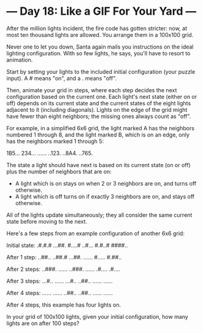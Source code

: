 * --- Day 18: Like a GIF For Your Yard ---

   After the million lights incident, the fire code has gotten stricter: now,
   at most ten thousand lights are allowed. You arrange them in a 100x100
   grid.

   Never one to let you down, Santa again mails you instructions on the ideal
   lighting configuration. With so few lights, he says, you'll have to resort
   to animation.

   Start by setting your lights to the included initial configuration (your
   puzzle input). A # means "on", and a . means "off".

   Then, animate your grid in steps, where each step decides the next
   configuration based on the current one. Each light's next state (either on
   or off) depends on its current state and the current states of the eight
   lights adjacent to it (including diagonals). Lights on the edge of the
   grid might have fewer than eight neighbors; the missing ones always count
   as "off".

   For example, in a simplified 6x6 grid, the light marked A has the
   neighbors numbered 1 through 8, and the light marked B, which is on an
   edge, only has the neighbors marked 1 through 5:

 1B5...
 234...
 ......
 ..123.
 ..8A4.
 ..765.

   The state a light should have next is based on its current state (on or
   off) plus the number of neighbors that are on:

     * A light which is on stays on when 2 or 3 neighbors are on, and turns
       off otherwise.
     * A light which is off turns on if exactly 3 neighbors are on, and stays
       off otherwise.

   All of the lights update simultaneously; they all consider the same
   current state before moving to the next.

   Here's a few steps from an example configuration of another 6x6 grid:

 Initial state:
 .#.#.#
 ...##.
 #....#
 ..#...
 #.#..#
 ####..

 After 1 step:
 ..##..
 ..##.#
 ...##.
 ......
 #.....
 #.##..

 After 2 steps:
 ..###.
 ......
 ..###.
 ......
 .#....
 .#....

 After 3 steps:
 ...#..
 ......
 ...#..
 ..##..
 ......
 ......

 After 4 steps:
 ......
 ......
 ..##..
 ..##..
 ......
 ......

   After 4 steps, this example has four lights on.

   In your grid of 100x100 lights, given your initial configuration, how many
   lights are on after 100 steps?

